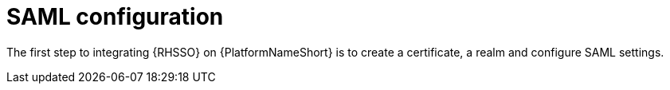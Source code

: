 [id="saml-configuration"]

= SAML configuration

[role="_abstract"]
The first step to integrating {RHSSO} on {PlatformNameShort} is to create a certificate, a realm and configure SAML settings.
